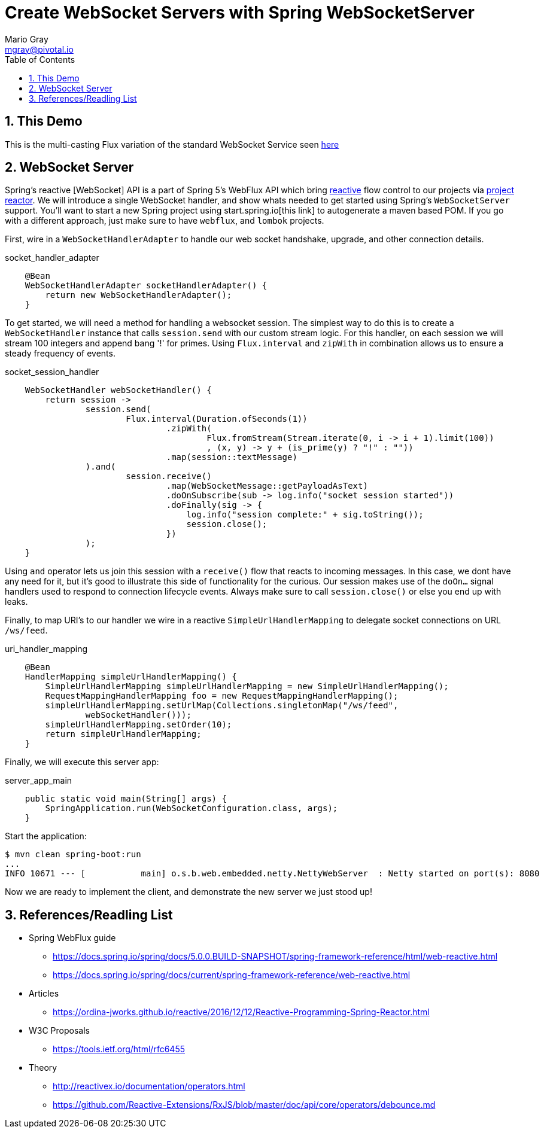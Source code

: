 = Create WebSocket Servers with Spring WebSocketServer
Mario Gray <mgray@pivotal.io>
:Author Initials: MVG
:toc:
:icons:
:numbered:
:imagesdir: ./graphics
:website: https://docs.spring.io/spring/docs/5.0.0.BUILD-SNAPSHOT/spring-framework-reference/html/web-reactive.html
:note: Drain the [BAYEUX]

== This Demo
This is the multi-casting Flux variation of the standard WebSocket Service seen https://github.com/marios-code-path/spring-web-sockets/tree/master/websocket-server[here]

== WebSocket Server
Spring's reactive [WebSocket] API is a part of Spring 5's WebFlux API which bring https://www.reactivemanifesto.org/[reactive] flow control to our projects via https://projectreactor.io/[project reactor].
We will introduce a single WebSocket handler, and show whats needed to get started using Spring's `WebSocketServer` support.
You'll want to start a new Spring project using start.spring.io[this link] to autogenerate a maven based POM.  If you go with a different approach, just make sure to 
have `webflux`, and `lombok` projects.

First, wire in a `WebSocketHandlerAdapter` to handle our web socket handshake, upgrade, and other connection details.

.socket_handler_adapter
[source,java]
----
    @Bean
    WebSocketHandlerAdapter socketHandlerAdapter() {
        return new WebSocketHandlerAdapter();
    }
----

To get started, we will need a method for handling a websocket session. The simplest way to do this is to create a `WebSocketHandler` instance 
that calls `session.send` with our custom stream logic. For this handler, on each session we will stream 100 integers and append bang '!' for primes.
Using `Flux.interval` and `zipWith` in combination allows us to ensure a steady frequency of events.


.socket_session_handler
[source,java]
----
    WebSocketHandler webSocketHandler() {
        return session ->
                session.send(
                        Flux.interval(Duration.ofSeconds(1))
                                .zipWith(
                                        Flux.fromStream(Stream.iterate(0, i -> i + 1).limit(100))
                                        , (x, y) -> y + (is_prime(y) ? "!" : ""))
                                .map(session::textMessage)
                ).and(
                        session.receive()
                                .map(WebSocketMessage::getPayloadAsText)
                                .doOnSubscribe(sub -> log.info("socket session started"))
                                .doFinally(sig -> {
                                    log.info("session complete:" + sig.toString());
                                    session.close();
                                })
                );
    }
    
----

Using `and` operator lets us join this session with a `receive()` flow that reacts to incoming messages. In this case, we dont have any need for it, but it's good to illustrate this side of functionality for the curious.
Our session makes use of the `doOn...` signal handlers used to respond to connection lifecycle events. Always make sure to call `session.close()` or else you end up with leaks.

Finally, to map URI's to our handler we wire in a reactive `SimpleUrlHandlerMapping` to delegate socket connections on URL `/ws/feed`.

.uri_handler_mapping
[source,java]
----
    @Bean
    HandlerMapping simpleUrlHandlerMapping() {
        SimpleUrlHandlerMapping simpleUrlHandlerMapping = new SimpleUrlHandlerMapping();
        RequestMappingHandlerMapping foo = new RequestMappingHandlerMapping();
        simpleUrlHandlerMapping.setUrlMap(Collections.singletonMap("/ws/feed",
                webSocketHandler()));
        simpleUrlHandlerMapping.setOrder(10);
        return simpleUrlHandlerMapping;
    }
----

Finally, we will execute this server app:

.server_app_main
[source,java]
----
    public static void main(String[] args) {
        SpringApplication.run(WebSocketConfiguration.class, args);
    }
----

Start the application:

[source,bash]
----
$ mvn clean spring-boot:run
...
INFO 10671 --- [           main] o.s.b.web.embedded.netty.NettyWebServer  : Netty started on port(s): 8080
----

Now we are ready to implement the client, and demonstrate the new server we just stood up!

== References/Readling List

* Spring WebFlux guide
** https://docs.spring.io/spring/docs/5.0.0.BUILD-SNAPSHOT/spring-framework-reference/html/web-reactive.html
** https://docs.spring.io/spring/docs/current/spring-framework-reference/web-reactive.html

* Articles
** https://ordina-jworks.github.io/reactive/2016/12/12/Reactive-Programming-Spring-Reactor.html

* W3C Proposals
** https://tools.ietf.org/html/rfc6455

* Theory
** http://reactivex.io/documentation/operators.html
** https://github.com/Reactive-Extensions/RxJS/blob/master/doc/api/core/operators/debounce.md


